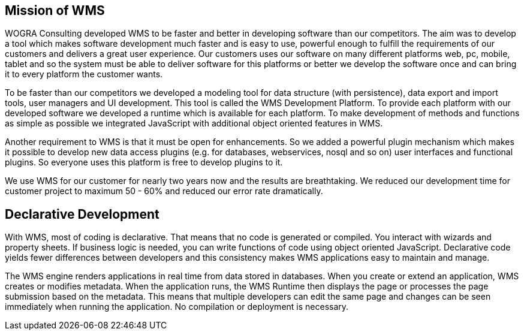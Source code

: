 
== Mission of WMS

WOGRA Consulting developed WMS to be faster and better in developing software than our competitors. The aim was to develop a tool which makes software development much faster and is easy to use, powerful enough to fulfill the requirements of our customers and delivers a great user experience. Our customers uses our software on many different platforms web, pc, mobile, tablet and so the system must be able to deliver software for this platforms or better we develop the software once and can bring it to every platform the customer wants. 

To be faster than our competitors we developed a modeling tool for data structure (with persistence), data export and import tools, user managers and UI development. This tool is called the WMS Development Platform. To provide each platform with our developed software we developed a runtime which is available for each platform. To make development of methods and functions as simple as possible we integrated JavaScript with additional object oriented features in WMS. 

Another requirement to WMS is that it must be open for enhancements. So we added a powerful plugin mechanism which makes it
possible to develop new data access plugins (e.g. for databases, webservices, nosql and so on) user interfaces and functional
plugins. So everyone uses this platform is free to develop plugins to it.

We use WMS for our customer for nearly two years now and the results are breathtaking. We reduced our development time for customer project to maximum 50 - 60% and reduced our error rate dramatically.

== Declarative Development

With WMS, most of coding is declarative. That means that no code is generated or compiled. You interact with wizards and property sheets. If business logic is needed, you can write functions of code using object oriented JavaScript. Declarative code yields fewer differences between developers and this consistency makes WMS applications easy to maintain and manage.

The WMS engine renders applications in real time from data stored in databases. When you create or extend an application, WMS creates or modifies metadata. When the application runs, the WMS Runtime then displays the page or processes the page submission based on the metadata. This means that multiple developers can edit the same page and changes can be seen immediately when running the application. No compilation or deployment is necessary.
